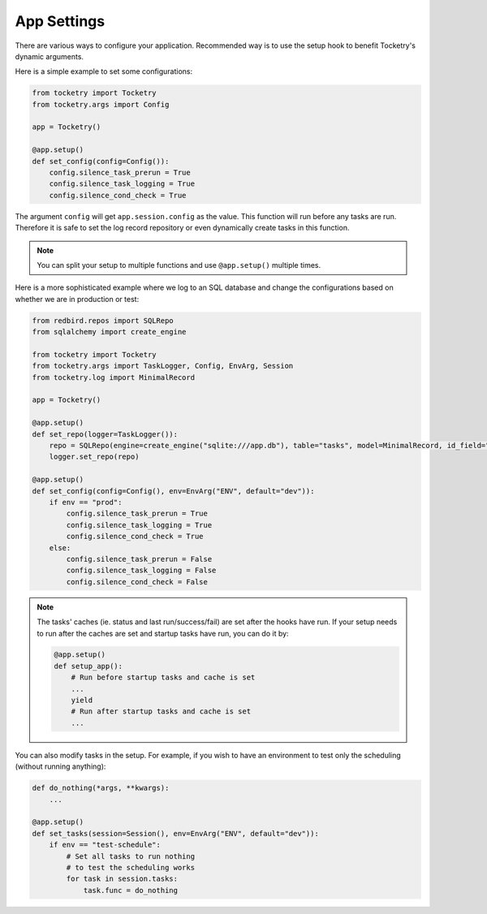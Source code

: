 .. _app-settings-cookbook:

App Settings
============

There are various ways to configure your application.
Recommended way is to use the setup hook to 
benefit Tocketry's dynamic arguments.

Here is a simple example to set some configurations:

.. code-block:: python

    from tocketry import Tocketry
    from tocketry.args import Config
    
    app = Tocketry()

    @app.setup()
    def set_config(config=Config()):
        config.silence_task_prerun = True
        config.silence_task_logging = True
        config.silence_cond_check = True

The argument ``config`` will get ``app.session.config``
as the value. This function will run before any tasks 
are run. Therefore it is safe to set the log record repository
or even dynamically create tasks in this function. 

.. note::

    You can split your setup to multiple functions and use
    ``@app.setup()`` multiple times.

Here is a more sophisticated example where we log to an SQL
database and change the configurations based on whether we
are in production or test:

.. code-block:: python

    from redbird.repos import SQLRepo
    from sqlalchemy import create_engine

    from tocketry import Tocketry
    from tocketry.args import TaskLogger, Config, EnvArg, Session
    from tocketry.log import MinimalRecord

    app = Tocketry()

    @app.setup()
    def set_repo(logger=TaskLogger()):
        repo = SQLRepo(engine=create_engine("sqlite:///app.db"), table="tasks", model=MinimalRecord, id_field="created")
        logger.set_repo(repo)

    @app.setup()
    def set_config(config=Config(), env=EnvArg("ENV", default="dev")):
        if env == "prod":
            config.silence_task_prerun = True
            config.silence_task_logging = True
            config.silence_cond_check = True
        else:
            config.silence_task_prerun = False
            config.silence_task_logging = False
            config.silence_cond_check = False

.. note::

    The tasks' caches (ie. status and last run/success/fail) are set after the 
    hooks have run. If your setup needs to run after the caches are set
    and startup tasks have run, you can do it by:

    .. code-block:: python

        @app.setup()
        def setup_app():
            # Run before startup tasks and cache is set
            ...
            yield
            # Run after startup tasks and cache is set
            ...

You can also modify tasks in the setup. For example,
if you wish to have an environment to test only the
scheduling (without running anything):

.. code-block:: python

    def do_nothing(*args, **kwargs): 
        ...

    @app.setup()
    def set_tasks(session=Session(), env=EnvArg("ENV", default="dev")):
        if env == "test-schedule":
            # Set all tasks to run nothing
            # to test the scheduling works
            for task in session.tasks:
                task.func = do_nothing
